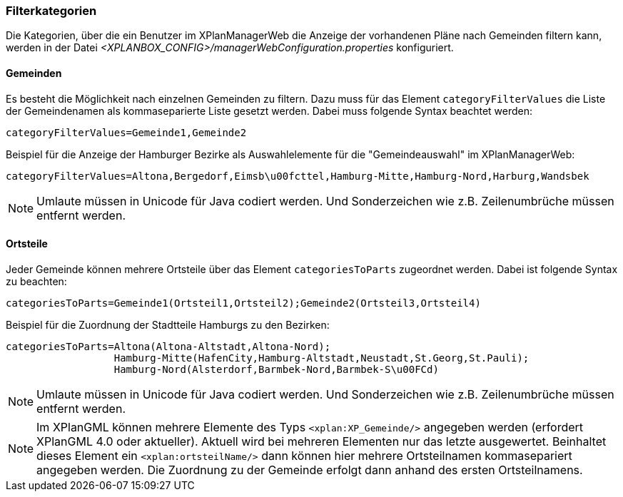 [[kategorien]]
=== Filterkategorien

Die Kategorien, über die ein Benutzer im XPlanManagerWeb die Anzeige der vorhandenen Pläne nach Gemeinden filtern kann, werden in der Datei _<XPLANBOX_CONFIG>/managerWebConfiguration.properties_ konfiguriert.

[[bezirke]]
==== Gemeinden

Es besteht die Möglichkeit nach einzelnen Gemeinden zu filtern. Dazu muss für das Element `categoryFilterValues` die Liste
der Gemeindenamen als kommaseparierte Liste gesetzt werden. Dabei muss folgende Syntax beachtet werden:

----
categoryFilterValues=Gemeinde1,Gemeinde2
----

Beispiel für die Anzeige der Hamburger Bezirke als Auswahlelemente für die "Gemeindeauswahl" im XPlanManagerWeb:

----
categoryFilterValues=Altona,Bergedorf,Eimsb\u00fcttel,Hamburg-Mitte,Hamburg-Nord,Harburg,Wandsbek
----

NOTE: Umlaute müssen in Unicode für Java codiert werden. Und Sonderzeichen wie z.B. Zeilenumbrüche müssen entfernt werden.

[[ortsteile]]
==== Ortsteile

Jeder Gemeinde können mehrere Ortsteile über das Element `categoriesToParts` zugeordnet werden. Dabei ist folgende Syntax
zu beachten:

----
categoriesToParts=Gemeinde1(Ortsteil1,Ortsteil2);Gemeinde2(Ortsteil3,Ortsteil4)
----

Beispiel für die Zuordnung der Stadtteile Hamburgs zu den Bezirken:

----
categoriesToParts=Altona(Altona-Altstadt,Altona-Nord);
                  Hamburg-Mitte(HafenCity,Hamburg-Altstadt,Neustadt,St.Georg,St.Pauli);
                  Hamburg-Nord(Alsterdorf,Barmbek-Nord,Barmbek-S\u00FCd)
----

NOTE: Umlaute müssen in Unicode für Java codiert werden. Und Sonderzeichen wie z.B. Zeilenumbrüche müssen entfernt werden.

NOTE: Im XPlanGML können mehrere Elemente des Typs `<xplan:XP_Gemeinde/>` angegeben werden (erfordert XPlanGML 4.0 oder aktueller). Aktuell wird bei mehreren
Elementen nur das letzte ausgewertet. Beinhaltet dieses Element ein `<xplan:ortsteilName/>` dann können hier mehrere Ortsteilnamen kommasepariert angegeben werden.
Die Zuordnung zu der Gemeinde erfolgt dann anhand des ersten Ortsteilnamens.


